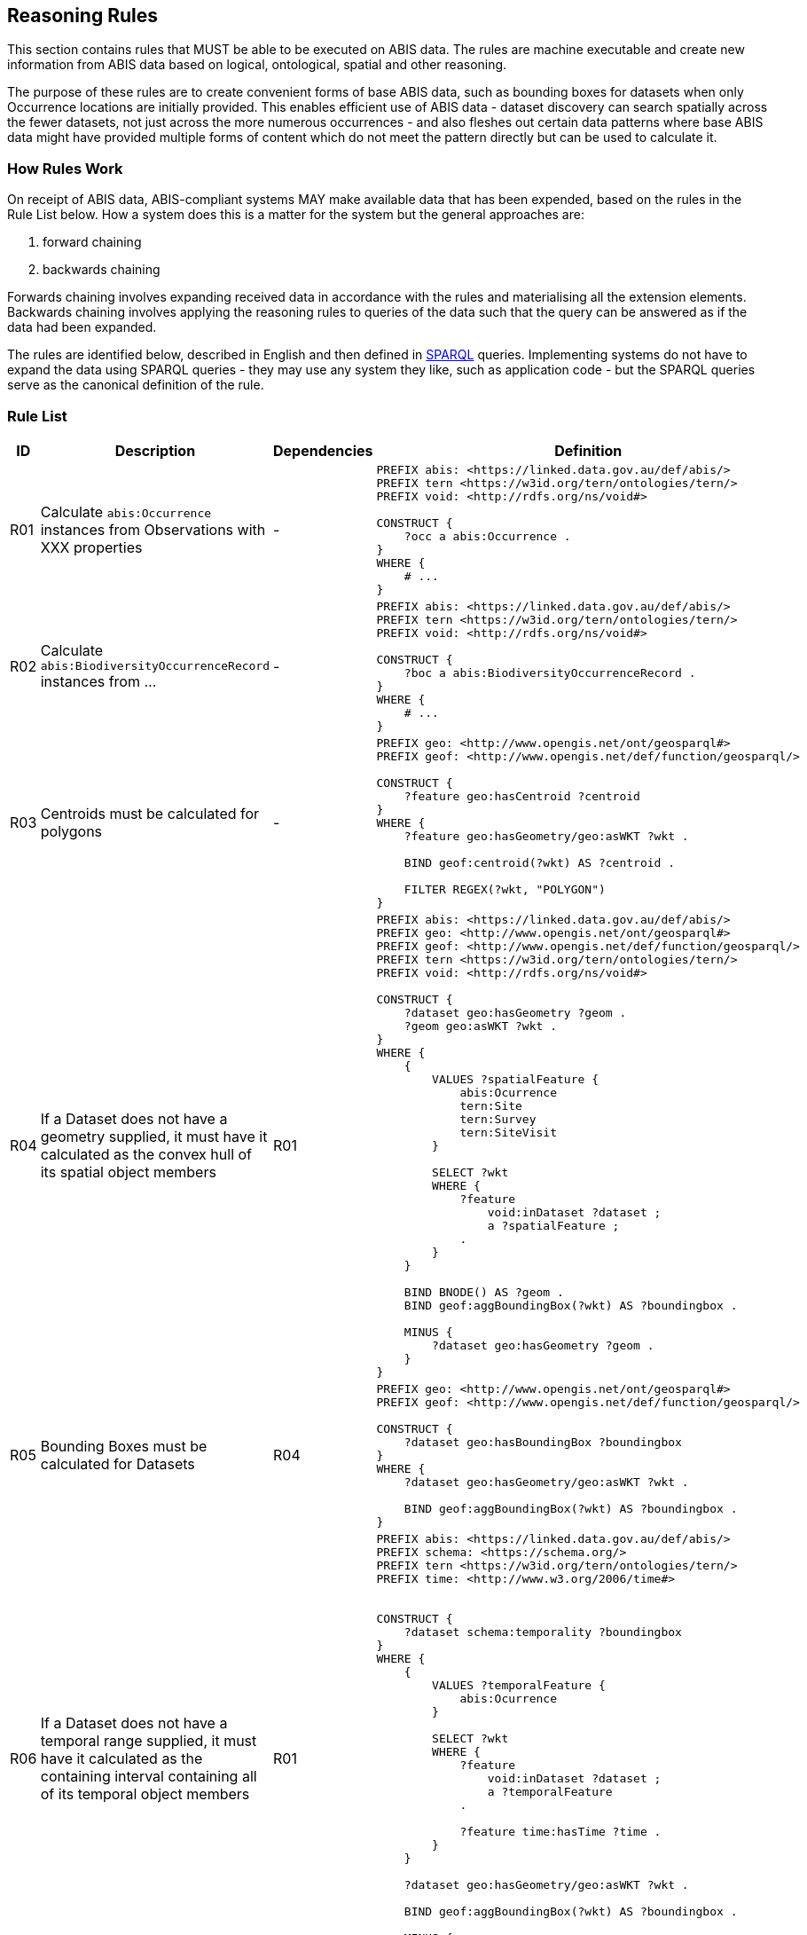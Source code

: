 == Reasoning Rules

This section contains rules that MUST be able to be executed on ABIS data. The rules are machine executable and create new information from ABIS data based on logical, ontological, spatial and other reasoning.

The purpose of these rules are to create convenient forms of base ABIS data, such as bounding boxes for datasets when only Occurrence locations are initially provided. This enables efficient use of ABIS data - dataset discovery can search spatially across the fewer datasets, not just across the more numerous occurrences - and also fleshes out certain data patterns where base ABIS data might have provided multiple forms of content which do not meet the pattern directly but can be used to calculate it.

=== How Rules Work

On receipt of ABIS data, ABIS-compliant systems MAY make available data that has been expended, based on the rules in the Rule List below. How a system does this is a matter for the system but the general approaches are:

1. forward chaining
2. backwards chaining

Forwards chaining involves expanding received data in accordance with the rules and materialising all the extension elements. Backwards chaining involves applying the reasoning rules to queries of the data such that the query can be answered as if the data had been expanded.

The rules are identified below, described in English and then defined in <<SPARQL, SPARQL>> queries. Implementing systems do not have to expand the data using SPARQL queries - they may use any system they like, such as application code - but the SPARQL queries serve as the canonical definition of the rule.

=== Rule List

[cols="1,4,1,8"]
|===
| ID | Description | Dependencies | Definition

| R01 | Calculate `abis:Occurrence` instances from Observations with XXX properties | - a|
[sources,sparql]
----
PREFIX abis: <https://linked.data.gov.au/def/abis/>
PREFIX tern <https://w3id.org/tern/ontologies/tern/>
PREFIX void: <http://rdfs.org/ns/void#>

CONSTRUCT {
    ?occ a abis:Occurrence .
}
WHERE {
    # ...
}
----
| R02 | Calculate `abis:BiodiversityOccurrenceRecord` instances from ... | - a|
[sources,sparql]
----
PREFIX abis: <https://linked.data.gov.au/def/abis/>
PREFIX tern <https://w3id.org/tern/ontologies/tern/>
PREFIX void: <http://rdfs.org/ns/void#>

CONSTRUCT {
    ?boc a abis:BiodiversityOccurrenceRecord .
}
WHERE {
    # ...
}
----
| R03 | Centroids must be calculated for polygons | - a|
[sources,sparql]
----
PREFIX geo: <http://www.opengis.net/ont/geosparql#>
PREFIX geof: <http://www.opengis.net/def/function/geosparql/>

CONSTRUCT {
    ?feature geo:hasCentroid ?centroid
}
WHERE {
    ?feature geo:hasGeometry/geo:asWKT ?wkt .

    BIND geof:centroid(?wkt) AS ?centroid .

    FILTER REGEX(?wkt, "POLYGON")
}
----
| R04 | If a Dataset does not have a geometry supplied, it must have it calculated as the convex hull of its spatial object members | R01 a|
[sources,sparql]
----
PREFIX abis: <https://linked.data.gov.au/def/abis/>
PREFIX geo: <http://www.opengis.net/ont/geosparql#>
PREFIX geof: <http://www.opengis.net/def/function/geosparql/>
PREFIX tern <https://w3id.org/tern/ontologies/tern/>
PREFIX void: <http://rdfs.org/ns/void#>

CONSTRUCT {
    ?dataset geo:hasGeometry ?geom .
    ?geom geo:asWKT ?wkt .
}
WHERE {
    {
        VALUES ?spatialFeature {
            abis:Ocurrence
            tern:Site
            tern:Survey
            tern:SiteVisit
        }

        SELECT ?wkt
        WHERE {
            ?feature
                void:inDataset ?dataset ;
                a ?spatialFeature ;
            .
        }
    }

    BIND BNODE() AS ?geom .
    BIND geof:aggBoundingBox(?wkt) AS ?boundingbox .

    MINUS {
        ?dataset geo:hasGeometry ?geom .
    }
}
----
| R05 | Bounding Boxes must be calculated for Datasets | R04 a|
[sources,sparql]
----
PREFIX geo: <http://www.opengis.net/ont/geosparql#>
PREFIX geof: <http://www.opengis.net/def/function/geosparql/>

CONSTRUCT {
    ?dataset geo:hasBoundingBox ?boundingbox
}
WHERE {
    ?dataset geo:hasGeometry/geo:asWKT ?wkt .

    BIND geof:aggBoundingBox(?wkt) AS ?boundingbox .
}
----
| R06 | If a Dataset does not have a temporal range supplied, it must have it calculated as the containing interval containing all of its temporal object members | R01 a|
[sources,sparql]
----
PREFIX abis: <https://linked.data.gov.au/def/abis/>
PREFIX schema: <https://schema.org/>
PREFIX tern <https://w3id.org/tern/ontologies/tern/>
PREFIX time: <http://www.w3.org/2006/time#>


CONSTRUCT {
    ?dataset schema:temporality ?boundingbox
}
WHERE {
    {
        VALUES ?temporalFeature {
            abis:Ocurrence
        }

        SELECT ?wkt
        WHERE {
            ?feature
                void:inDataset ?dataset ;
                a ?temporalFeature
            .

            ?feature time:hasTime ?time .
        }
    }

    ?dataset geo:hasGeometry/geo:asWKT ?wkt .

    BIND geof:aggBoundingBox(?wkt) AS ?boundingbox .

    MINUS {
        ?dataset schema:temporality ?temporal .
    }
}
----

|===


[discrete]
==== Record Rule

This rule allows for the creation of <<abis:BiodiversityOccurrenceRecord, Record>> instances from <<TERN Ontology, TERN Ontology>> data that doesn't directly indicate such as class of object.

[discrete]
==== Spatial Reasoning

The following spatial reasoning rules will be applied to ABIS data.

[discrete]
===== Centroids and Bounding Boxes from Boundaries

[discrete]
===== `Datasets` containment of `Surveys`

[discrete]
===== `Surveys` containment of `Observations`

[discrete]
===== Inference of geometry literal datatypes from GeoSPARQL predicates

[discrete]
==== Temporal Reasoning

[discrete]
===== Inference of date/time literal datatypes from TIME predicates


#TODO: complete this section#